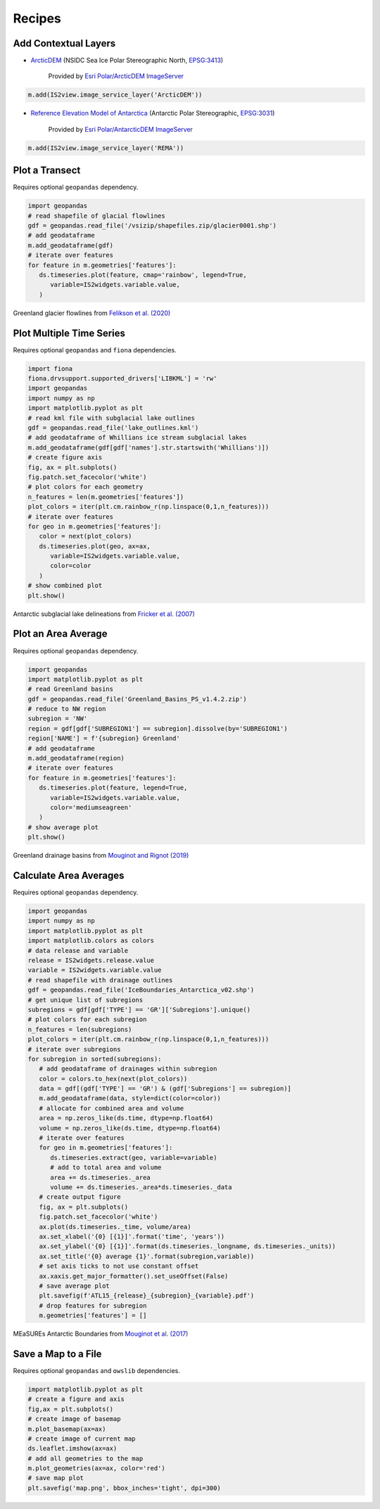 .. _recipes:

=======
Recipes
=======

Add Contextual Layers
#####################

- `ArcticDEM <https://www.pgc.umn.edu/data/arcticdem>`_ (NSIDC Sea Ice Polar Stereographic North, `EPSG:3413 <https://epsg.io/3413>`_)

   Provided by `Esri Polar/ArcticDEM ImageServer <https://elevation2.arcgis.com/arcgis/rest/services/Polar/ArcticDEM/ImageServer>`_

.. code-block:: python

   m.add(IS2view.image_service_layer('ArcticDEM'))

- `Reference Elevation Model of Antarctica <https://www.pgc.umn.edu/data/rema>`_ (Antarctic Polar Stereographic, `EPSG:3031 <https://epsg.io/3031>`_)

   Provided by `Esri Polar/AntarcticDEM ImageServer <https://elevation2.arcgis.com/arcgis/rest/services/Polar/AntarcticDEM/ImageServer>`_

.. code-block:: python

   m.add(IS2view.image_service_layer('REMA'))

Plot a Transect
###############

Requires optional ``geopandas`` dependency.

.. code-block:: python

   import geopandas
   # read shapefile of glacial flowlines
   gdf = geopandas.read_file('/vsizip/shapefiles.zip/glacier0001.shp')
   # add geodataframe
   m.add_geodataframe(gdf)
   # iterate over features
   for feature in m.geometries['features']:
      ds.timeseries.plot(feature, cmap='rainbow', legend=True,
         variable=IS2widgets.variable.value,
      )

.. figure:: ../_assets/transect.png
   :width: 400
   :align: center

   Greenland glacier flowlines from `Felikson et al. (2020) <https://zenodo.org/record/4284759>`_

Plot Multiple Time Series
#########################

Requires optional ``geopandas`` and ``fiona`` dependencies.

.. code-block:: python

   import fiona
   fiona.drvsupport.supported_drivers['LIBKML'] = 'rw'
   import geopandas
   import numpy as np
   import matplotlib.pyplot as plt
   # read kml file with subglacial lake outlines
   gdf = geopandas.read_file('lake_outlines.kml')
   # add geodataframe of Whillians ice stream subglacial lakes
   m.add_geodataframe(gdf[gdf['names'].str.startswith('Whillians')])
   # create figure axis
   fig, ax = plt.subplots()
   fig.patch.set_facecolor('white')
   # plot colors for each geometry
   n_features = len(m.geometries['features'])
   plot_colors = iter(plt.cm.rainbow_r(np.linspace(0,1,n_features)))
   # iterate over features
   for geo in m.geometries['features']:
      color = next(plot_colors)
      ds.timeseries.plot(geo, ax=ax,
         variable=IS2widgets.variable.value,
         color=color
      )
   # show combined plot
   plt.show()

.. figure:: ../_assets/multiple.png
   :width: 400
   :align: center

   Antarctic subglacial lake delineations from `Fricker et al. (2007) <https://doi.org/10.1126/science.1136897>`_

Plot an Area Average
####################

Requires optional ``geopandas`` dependency.

.. code-block:: python

   import geopandas
   import matplotlib.pyplot as plt
   # read Greenland basins
   gdf = geopandas.read_file('Greenland_Basins_PS_v1.4.2.zip')
   # reduce to NW region
   subregion = 'NW'
   region = gdf[gdf['SUBREGION1'] == subregion].dissolve(by='SUBREGION1')
   region['NAME'] = f'{subregion} Greenland'
   # add geodataframe
   m.add_geodataframe(region)
   # iterate over features
   for feature in m.geometries['features']:
      ds.timeseries.plot(feature, legend=True,
         variable=IS2widgets.variable.value,
         color='mediumseagreen'
      )
   # show average plot
   plt.show()

.. figure:: ../_assets/nwgreenland.png
   :width: 400
   :align: center

   Greenland drainage basins from `Mouginot and Rignot (2019) <https://doi.org/10.7280/D1WT11>`_

Calculate Area Averages
#######################

Requires optional ``geopandas`` dependency.

.. code-block:: python

   import geopandas
   import numpy as np
   import matplotlib.pyplot as plt
   import matplotlib.colors as colors
   # data release and variable
   release = IS2widgets.release.value
   variable = IS2widgets.variable.value
   # read shapefile with drainage outlines
   gdf = geopandas.read_file('IceBoundaries_Antarctica_v02.shp')
   # get unique list of subregions
   subregions = gdf[gdf['TYPE'] == 'GR']['Subregions'].unique()
   # plot colors for each subregion
   n_features = len(subregions)
   plot_colors = iter(plt.cm.rainbow_r(np.linspace(0,1,n_features)))
   # iterate over subregions
   for subregion in sorted(subregions):
      # add geodataframe of drainages within subregion
      color = colors.to_hex(next(plot_colors))
      data = gdf[(gdf['TYPE'] == 'GR') & (gdf['Subregions'] == subregion)]
      m.add_geodataframe(data, style=dict(color=color))
      # allocate for combined area and volume
      area = np.zeros_like(ds.time, dtype=np.float64)
      volume = np.zeros_like(ds.time, dtype=np.float64)
      # iterate over features
      for geo in m.geometries['features']:
         ds.timeseries.extract(geo, variable=variable)
         # add to total area and volume
         area += ds.timeseries._area
         volume += ds.timeseries._area*ds.timeseries._data
      # create output figure
      fig, ax = plt.subplots()
      fig.patch.set_facecolor('white')
      ax.plot(ds.timeseries._time, volume/area)
      ax.set_xlabel('{0} [{1}]'.format('time', 'years'))
      ax.set_ylabel('{0} [{1}]'.format(ds.timeseries._longname, ds.timeseries._units))
      ax.set_title('{0} average {1}'.format(subregion,variable))
      # set axis ticks to not use constant offset
      ax.xaxis.get_major_formatter().set_useOffset(False)
      # save average plot
      plt.savefig(f'ATL15_{release}_{subregion}_{variable}.pdf')
      # drop features for subregion
      m.geometries['features'] = []

.. figure:: ../_assets/average.png
   :width: 400
   :align: center

   MEaSUREs Antarctic Boundaries from `Mouginot et al. (2017) <https://nsidc.org/data/NSIDC-0709/versions/2>`_

Save a Map to a File
####################

Requires optional ``geopandas`` and ``owslib`` dependencies.

.. code-block:: python

   import matplotlib.pyplot as plt
   # create a figure and axis
   fig,ax = plt.subplots()
   # create image of basemap
   m.plot_basemap(ax=ax)
   # create image of current map
   ds.leaflet.imshow(ax=ax)
   # add all geometries to the map
   m.plot_geometries(ax=ax, color='red')
   # save map plot
   plt.savefig('map.png', bbox_inches='tight', dpi=300)

.. figure:: ../_assets/map.png
   :width: 600
   :align: center
